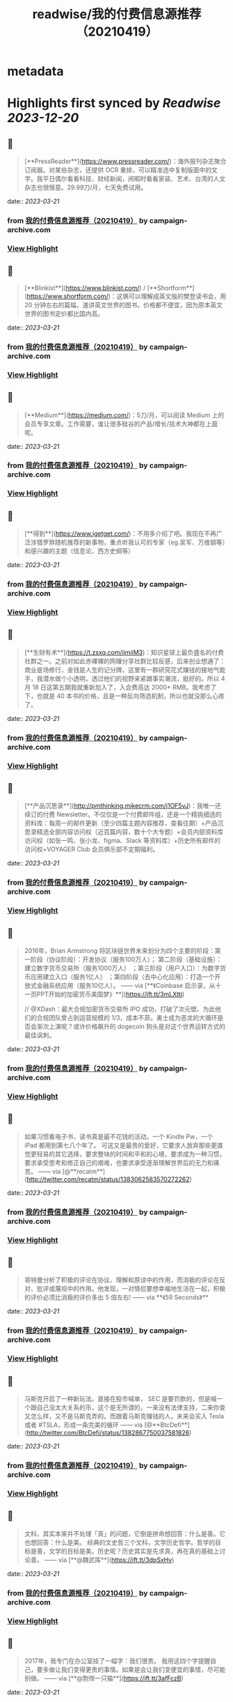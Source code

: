 :PROPERTIES:
:title: readwise/我的付费信息源推荐（20210419）
:END:


* metadata
:PROPERTIES:
:author: [[campaign-archive.com]]
:full-title: "我的付费信息源推荐（20210419）"
:category: [[articles]]
:url: https://us6.campaign-archive.com/?u=e4582460499f4aadae1a90e2b&id=25bc2c9f84
:image-url: https://readwise-assets.s3.amazonaws.com/static/images/article3.5c705a01b476.png
:END:

* Highlights first synced by [[Readwise]] [[2023-12-20]]
** 📌
#+BEGIN_QUOTE
[**PressReader**](https://www.pressreader.com/)：海外报刊杂志聚合订阅器。对某些杂志，还提供 OCR 重排，可以精准选中复制版面中的文字。我平日偶尔看看科技、财经新闻，闲暇时看看家装、艺术、台湾的人文杂志也很惬意。29.99刀/月，七天免费试用。 
#+END_QUOTE
    date:: [[2023-03-21]]
*** from _我的付费信息源推荐（20210419）_ by campaign-archive.com
*** [[https://read.readwise.io/read/01gw18zy5gd963gwpejw53b7xn][View Highlight]]
** 📌
#+BEGIN_QUOTE
[**Blinkist**](https://www.blinkist.com/) / [**Shortform**](https://www.shortform.com/)：这俩可以理解成英文版的樊登读书会，用 20 分钟左右的篇幅，速讲英文世界的图书。价格都不便宜，因为原本英文世界的图书定价都比国内高。 
#+END_QUOTE
    date:: [[2023-03-21]]
*** from _我的付费信息源推荐（20210419）_ by campaign-archive.com
*** [[https://read.readwise.io/read/01gw190hx7h5b0a1etq1wv1rhp][View Highlight]]
** 📌
#+BEGIN_QUOTE
[**Medium**](https://medium.com/)：5刀/月，可以阅读 Medium 上的会员专享文章。工作需要，谁让很多硅谷的产品/增长/技术大神都在上面呢。 
#+END_QUOTE
    date:: [[2023-03-21]]
*** from _我的付费信息源推荐（20210419）_ by campaign-archive.com
*** [[https://read.readwise.io/read/01gw190nqhg903sjbc66bn32ae][View Highlight]]
** 📌
#+BEGIN_QUOTE
[**得到**](https://www.igetget.com/)：不用多介绍了吧。我现在不再广泛涉猎罗胖随机推荐的新事物，重点听我认可的专家（eg.吴军、万维钢等）和感兴趣的主题（信息论、西方史纲等） 
#+END_QUOTE
    date:: [[2023-03-21]]
*** from _我的付费信息源推荐（20210419）_ by campaign-archive.com
*** [[https://read.readwise.io/read/01gw190x6979074gkskjfecd23][View Highlight]]
** 📌
#+BEGIN_QUOTE
[**生财有术**](https://t.zsxq.com/iimiiM3)：知识星球上最负盛名的付费社群之一。之前对如此赤裸裸的网赚分享社群比较反感，后来创业想通了：商业是场修行，金钱是人生的记分牌，这里有一群研究花式赚钱的接地气能手，我潜水做个小透明，透过他们的视野来紧跟事实潮流，挺好的。所以 4 月 18 日这第五期我就重新加入了，入会费高达 2000+ RMB。我考虑了下，也就是 40 本书的价格，且是一种反向筛选机制，所以也就没那么心疼了。 
#+END_QUOTE
    date:: [[2023-03-21]]
*** from _我的付费信息源推荐（20210419）_ by campaign-archive.com
*** [[https://read.readwise.io/read/01gw191afvaqt6a592214aabrz][View Highlight]]
** 📌
#+BEGIN_QUOTE
[**产品沉思录**](http://pmthinking.mikecrm.com/j1OF5vJ)：我唯一还续订的付费 Newsletter。不仅仅是一个付费邮件组，还是一个精挑细选的资料库：每周一的邮件更新（至少四篇主题内容推荐，查看往期）+产品沉思录精选全部内容访问权（近百篇内容，数十个大专题）+会员内部资料库访问权（如张一鸣、张小龙、figma、Slack 等资料库）+历史所有邮件的访问权+VOYAGER Club 会员俱乐部不定期福利。 
#+END_QUOTE
    date:: [[2023-03-21]]
*** from _我的付费信息源推荐（20210419）_ by campaign-archive.com
*** [[https://read.readwise.io/read/01gw191gz3651mawgbrxtr7z2s][View Highlight]]
** 📌
#+BEGIN_QUOTE
2016年，Brian Armstrong 将区块链世界未来划分为四个主要的阶段：第一阶段（协议阶段）：开发协议（服务100万人）； 第二阶段（基础设施）：建立数字货币交易所（服务1000万人） ；第三阶段（用户入口）：为数字货币应用建立入口（服务1亿人） ；第四阶段（去中心化应用）：打造一个开放式金融系统应用（服务10亿人）。 —— via [**《Coinbase 启示录，从十一页PPT开始的加密货币美国梦》**](https://ift.tt/3mLXtti)

// @XDash：最大合规加密货币交易所 IPO 成功，打破了次元壁。为此他们的合规团队曾占到运营规模的 1/3，成本不菲。勇士成为恶龙的大循环是否会渐次上演呢？或许价格飙升的 dogecoin 狗头是对这个世界运转方式的最佳讽刺。 
#+END_QUOTE
    date:: [[2023-03-21]]
*** from _我的付费信息源推荐（20210419）_ by campaign-archive.com
*** [[https://read.readwise.io/read/01gw19285czmgw2jysxf7epsmh][View Highlight]]
** 📌
#+BEGIN_QUOTE
如果习惯看电子书，读书真是最不花钱的活动。一个 Kindle Pw，一个 iPad 都用到第七八个年了。 可这又是最贵的爱好，它要求人放弃那些更直觉更轻易的其它选择，要求整块的时间和平和的心境，要求成为一种习惯，要求承受思考和修正自己的艰难，也要求承受逐渐理解世界后的无力和痛苦。 —— via [@**recatm**](http://twitter.com/recatm/status/1383062583570272262) 
#+END_QUOTE
    date:: [[2023-03-21]]
*** from _我的付费信息源推荐（20210419）_ by campaign-archive.com
*** [[https://read.readwise.io/read/01gw1948ge2e90qcqean2z96ns][View Highlight]]
** 📌
#+BEGIN_QUOTE
哥特曼分析了积极的评论在协议、理解和原谅中的作用，而消极的评论在反对、批评或蔑视中的作用。他发现，一对情侣要想幸福地生活在一起，积极的评价必须比消极的评价多出 5 倍左右! —— via **《59 Seconds》** 
#+END_QUOTE
    date:: [[2023-03-21]]
*** from _我的付费信息源推荐（20210419）_ by campaign-archive.com
*** [[https://read.readwise.io/read/01gw194sr791av68prp2776s46][View Highlight]]
** 📌
#+BEGIN_QUOTE
马斯克开启了一种新玩法。直接在股市喊单， SEC 是要罚款的，但是喊一个跟自己没太大关系的币，这个是无所谓的，一来没有法律支持，二来你查又怎么样，又不是马斯克弄的。而跟着马斯克赚钱的人，未来会买入 Tesla 或者 #TSLA，形成一条完美的循环 —— via [@**BtcDefi**](http://twitter.com/BtcDefi/status/1382867750037581826) 
#+END_QUOTE
    date:: [[2023-03-21]]
*** from _我的付费信息源推荐（20210419）_ by campaign-archive.com
*** [[https://read.readwise.io/read/01gw1957pbeprpc9ej6ffbbgcw][View Highlight]]
** 📌
#+BEGIN_QUOTE
文科，其实本来并不处理「真」的问题，它倒是拼命想回答：什么是善。它也想回答：什么是美。 经典的文史哲三个文科，文学历史哲学。哲学的目标是善，文学的目标是美。历史呢？历史其实是先求真，再在真的基础上讨论善。 —— via [**@魏武挥**](https://ift.tt/3dpSxHv) 
#+END_QUOTE
    date:: [[2023-03-21]]
*** from _我的付费信息源推荐（20210419）_ by campaign-archive.com
*** [[https://read.readwise.io/read/01gw195tedcb1sp15mnk4adqgs][View Highlight]]
** 📌
#+BEGIN_QUOTE
2017年，我专门在办公室挂了一幅字：我们很贵。 我用这四个字提醒自己，要多做让我们变得更贵的事情。如果是会让我们变便宜的事情，尽可能别做。 —— via [**@剽悍一只猫**](https://ift.tt/3afFczB) 
#+END_QUOTE
    date:: [[2023-03-21]]
*** from _我的付费信息源推荐（20210419）_ by campaign-archive.com
*** [[https://read.readwise.io/read/01gw1973hy9vgzk3xg56nzvsf3][View Highlight]]
** 📌
#+BEGIN_QUOTE
有一次，我邀请前阿里巴巴总裁卫哲到我的企业家私董会做分享。卫哲说的一段话很触动我。他说： 你们都说客户至上，但是你们开会讨论什么问题？看什么报表？资产负债表？损益表？现金流量表？这三张表代表谁的利益？都只代表股东的利益。你们开会时只讨论股东利益，凭什么说客户至上？ —— via [**@刘润**](https://ift.tt/32uuosQ) 
#+END_QUOTE
    date:: [[2023-03-21]]
*** from _我的付费信息源推荐（20210419）_ by campaign-archive.com
*** [[https://read.readwise.io/read/01gw197hbkrp36rz5qyhhv3kgh][View Highlight]]
** 📌
#+BEGIN_QUOTE
[**读书：《A Crack in Creation》**](https://book.douban.com/subject/27079167/)：推荐度：★★★★。2020年诺贝尔得主撰写，讲人类基因组编辑的基本常识，和伦理道德探讨。援引豆瓣网友点评：「前半本聊学术，告诉我们，苦逼实验最后有多牛逼要看造化看运气；后半本谈三观，告诉我们，你想改人类基因组随便改好了，别以为自己比老天爷牛逼。」 
#+END_QUOTE
    date:: [[2023-03-21]]
*** from _我的付费信息源推荐（20210419）_ by campaign-archive.com
*** [[https://read.readwise.io/read/01gw19908qx8yndp9kjsxaenxh][View Highlight]]
** 📌
#+BEGIN_QUOTE
[**观影：《周星驰的喜剧人生》**](https://space.bilibili.com/18982710/video)：推荐度：★★★★。之前推荐过 B站 上的[周杰伦系列纪录片](https://space.bilibili.com/174385946/video)，这周新发现了周星驰系列。目前已经更新了十几集，按时间顺序解读港片黄金时代的喜剧代表作，从结构、分镜到幕后八卦。星爷 YYDS，不接受反驳，反感星爷的请退订这个 Newsletter。 
#+END_QUOTE
    date:: [[2023-03-21]]
*** from _我的付费信息源推荐（20210419）_ by campaign-archive.com
*** [[https://read.readwise.io/read/01gw199ma3a45tjpzhaq4qyjgn][View Highlight]]